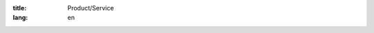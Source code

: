 :title: Product/Service
:lang: en


.. raw:: html

  <div class="container-fluid">

  <div class="row">
  <div class="col-md-3">
    <a href="#myModal" role="button" data-toggle="modal"><img src="http://siongui.github.io/nstech/theme/images/public-domain-images-free-stock-photos-high-quality-resolution-downloads-public-domain-archive-19-1000x667.jpg" class="img-responsive" alt="穠纖科技 Nung Sian Tech."></a>
  </div>
  <div class="col-md-3">
    <a href="#myModal" role="button" data-toggle="modal"><img src="http://siongui.github.io/nstech/theme/images/public-domain-images-free-stock-photos-high-quality-resolution-downloads-public-domain-archive-19-1000x667.jpg" class="img-responsive" alt="穠纖科技 Nung Sian Tech."></a>
  </div>
  <div class="col-md-3">
    <a href="#myModal" role="button" data-toggle="modal"><img src="http://siongui.github.io/nstech/theme/images/public-domain-images-free-stock-photos-high-quality-resolution-downloads-public-domain-archive-19-1000x667.jpg" class="img-responsive" alt="穠纖科技 Nung Sian Tech."></a>
  </div>
  <div class="col-md-3">
    <a href="#myModal" role="button" data-toggle="modal"><img src="http://siongui.github.io/nstech/theme/images/public-domain-images-free-stock-photos-high-quality-resolution-downloads-public-domain-archive-19-1000x667.jpg" class="img-responsive" alt="穠纖科技 Nung Sian Tech."></a>
  </div>
  </div>

  <hr>

  <div class="row">
  <div class="col-md-3">
    <a href="#myModal" role="button" data-toggle="modal"><img src="http://siongui.github.io/nstech/theme/images/public-domain-images-free-stock-photos-high-quality-resolution-downloads-public-domain-archive-19-1000x667.jpg" class="img-responsive" alt="穠纖科技 Nung Sian Tech."></a>
  </div>
  <div class="col-md-3">
    <a href="#myModal" role="button" data-toggle="modal"><img src="http://siongui.github.io/nstech/theme/images/public-domain-images-free-stock-photos-high-quality-resolution-downloads-public-domain-archive-19-1000x667.jpg" class="img-responsive" alt="穠纖科技 Nung Sian Tech."></a>
  </div>
  <div class="col-md-3">
    <a href="#myModal" role="button" data-toggle="modal"><img src="http://siongui.github.io/nstech/theme/images/public-domain-images-free-stock-photos-high-quality-resolution-downloads-public-domain-archive-19-1000x667.jpg" class="img-responsive" alt="穠纖科技 Nung Sian Tech."></a>
  </div>
  <div class="col-md-3">
    <a href="#myModal" role="button" data-toggle="modal"><img src="http://siongui.github.io/nstech/theme/images/public-domain-images-free-stock-photos-high-quality-resolution-downloads-public-domain-archive-19-1000x667.jpg" class="img-responsive" alt="穠纖科技 Nung Sian Tech."></a>
  </div>
  </div>

  <div id="myModal" class="modal fade">
    <div class="modal-dialog">
      <div class="modal-content">
        <div class="modal-header">Test Header</div>
        <div class="modal-body">
          <img src="http://siongui.github.io/nstech/theme/images/public-domain-images-free-stock-photos-high-quality-resolution-downloads-public-domain-archive-19-1000x667.jpg" class="img-responsive" alt="穠纖科技 Nung Sian Tech.">
        </div>
        <div class="modal-footer">
          <button type="button" class="btn btn-default" data-dismiss="modal">Close</button>
        </div>
      </div>
    </div>
  </div>

  </div>


